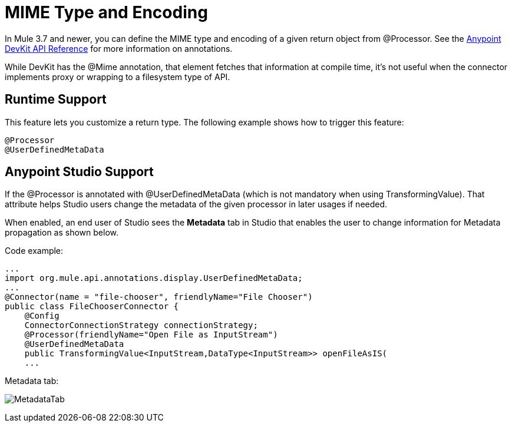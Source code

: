 = MIME Type and Encoding
:keywords: devkit, mime, processor

In Mule 3.7 and newer, you can define the MIME type and encoding of a given return object from @Processor. See the link:http://mulesoft.github.io/mule-devkit/[Anypoint DevKit API Reference] for more information on annotations.

While DevKit has the @Mime annotation, that element fetches that information at compile time, it's not useful when the connector implements proxy or wrapping to a filesystem type of API.

== Runtime Support

This feature lets you customize a return type. The following example shows how to trigger this feature:

[source, code, linenums]
----
@Processor
@UserDefinedMetaData
----

== Anypoint Studio Support

If the @Processor is annotated with @UserDefinedMetaData (which is not mandatory when using TransformingValue). That attribute helps Studio users change the metadata of the given processor in later usages if needed.

When enabled, an end user of Studio sees the *Metadata* tab in Studio that enables the user to change information for Metadata propagation as shown below.

Code example:

[source, java, linenums]
----
...
import org.mule.api.annotations.display.UserDefinedMetaData;
...
@Connector(name = "file-chooser", friendlyName="File Chooser")
public class FileChooserConnector {
    @Config
    ConnectorConnectionStrategy connectionStrategy;
    @Processor(friendlyName="Open File as InputStream")
    @UserDefinedMetaData
    public TransformingValue<InputStream,DataType<InputStream>> openFileAsIS(
    ...
----

Metadata tab:

image:MetadataTab.png[MetadataTab]

